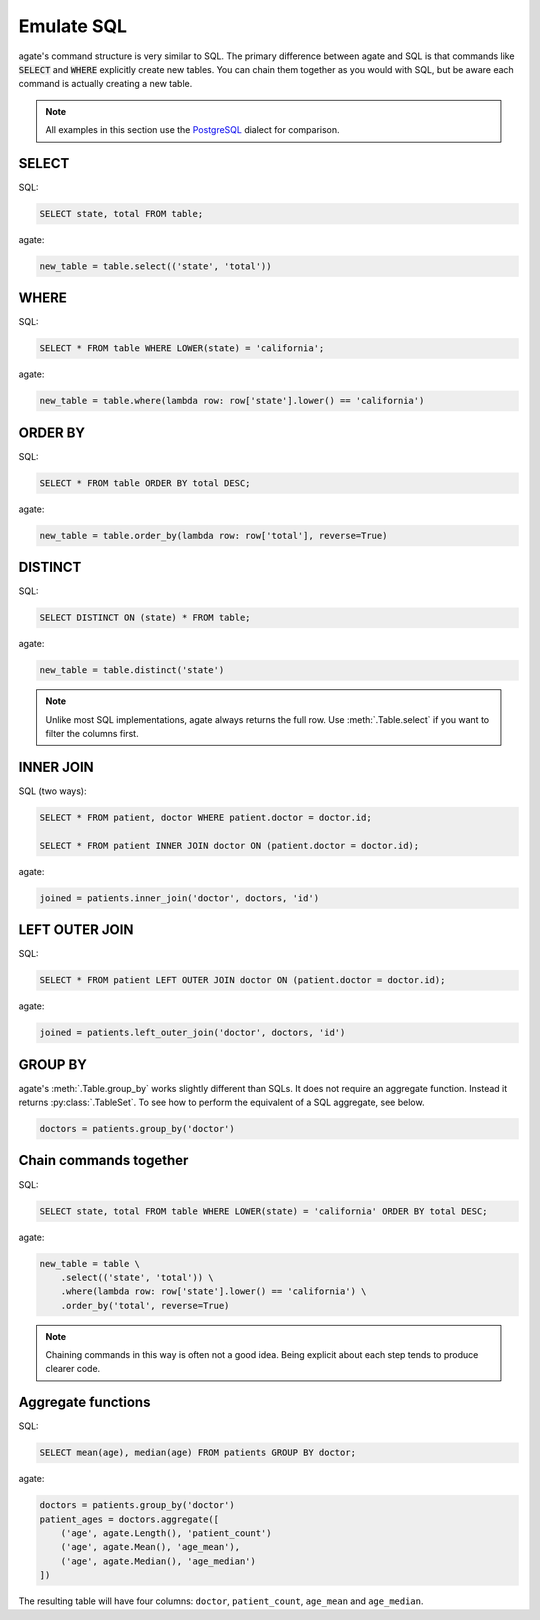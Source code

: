 ===========
Emulate SQL
===========

agate's command structure is very similar to SQL. The primary difference between agate and SQL is that commands like :code:`SELECT` and :code:`WHERE` explicitly create new tables. You can chain them together as you would with SQL, but be aware each command is actually creating a new table.

.. note::

    All examples in this section use the `PostgreSQL <http://www.postgresql.org/>`_ dialect for comparison.

SELECT
======

SQL:

.. code-block:: postgres

    SELECT state, total FROM table;

agate:

.. code-block:: python

    new_table = table.select(('state', 'total'))

WHERE
=====

SQL:

.. code-block:: postgres

    SELECT * FROM table WHERE LOWER(state) = 'california';

agate:

.. code-block:: python

    new_table = table.where(lambda row: row['state'].lower() == 'california')

ORDER BY
========

SQL:

.. code-block:: postgres

    SELECT * FROM table ORDER BY total DESC;

agate:

.. code-block:: python

    new_table = table.order_by(lambda row: row['total'], reverse=True)

DISTINCT
========

SQL:

.. code-block:: postgres

    SELECT DISTINCT ON (state) * FROM table;

agate:

.. code-block:: python

    new_table = table.distinct('state')

.. note::

    Unlike most SQL implementations, agate always returns the full row. Use :meth:`.Table.select` if you want to filter the columns first.

INNER JOIN
==========

SQL (two ways):

.. code-block:: postgres

    SELECT * FROM patient, doctor WHERE patient.doctor = doctor.id;

    SELECT * FROM patient INNER JOIN doctor ON (patient.doctor = doctor.id);

agate:

.. code-block:: python

    joined = patients.inner_join('doctor', doctors, 'id')

LEFT OUTER JOIN
===============

SQL:

.. code-block:: postgres

    SELECT * FROM patient LEFT OUTER JOIN doctor ON (patient.doctor = doctor.id);

agate:

.. code-block:: python

    joined = patients.left_outer_join('doctor', doctors, 'id')

GROUP BY
========

agate's :meth:`.Table.group_by` works slightly different than SQLs. It does not require an aggregate function. Instead it returns :py:class:`.TableSet`. To see how to perform the equivalent of a SQL aggregate, see below.

.. code-block:: python

    doctors = patients.group_by('doctor')

Chain commands together
=======================

SQL:

.. code-block:: postgres

    SELECT state, total FROM table WHERE LOWER(state) = 'california' ORDER BY total DESC;

agate:

.. code-block:: python

    new_table = table \
        .select(('state', 'total')) \
        .where(lambda row: row['state'].lower() == 'california') \
        .order_by('total', reverse=True)

.. note::

    Chaining commands in this way is often not a good idea. Being explicit about each step tends to produce clearer code.

Aggregate functions
===================

SQL:

.. code-block:: postgres

    SELECT mean(age), median(age) FROM patients GROUP BY doctor;

agate:

.. code-block:: python

    doctors = patients.group_by('doctor')
    patient_ages = doctors.aggregate([
        ('age', agate.Length(), 'patient_count')
        ('age', agate.Mean(), 'age_mean'),
        ('age', agate.Median(), 'age_median')
    ])

The resulting table will have four columns: ``doctor``, ``patient_count``, ``age_mean`` and ``age_median``.

